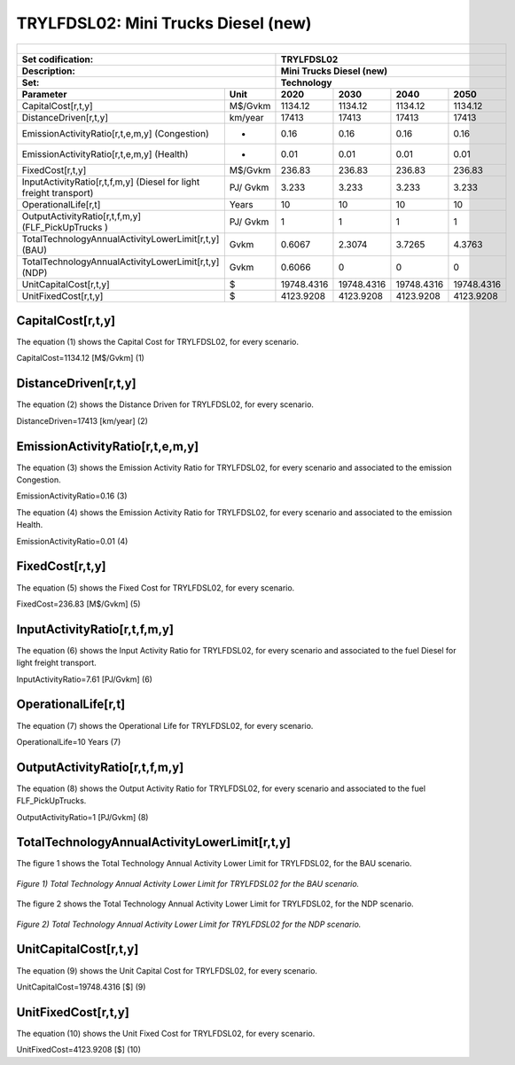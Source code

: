 TRYLFDSL02: Mini Trucks Diesel (new)
=====================================

+-------------------------------------------------+-------+--------------+--------------+--------------+--------------+
| .. figure:: img/TRYLFDSL.PNG                                                                                        |
|    :align:   center                                                                                                 |
|    :width:   500 px                                                                                                 |
+-------------------------------------------------+-------+--------------+--------------+--------------+--------------+
| Set codification:                                       |TRYLFDSL02                                                 |
+-------------------------------------------------+-------+--------------+--------------+--------------+--------------+
| Description:                                            |Mini Trucks Diesel (new)                                   |
+-------------------------------------------------+-------+--------------+--------------+--------------+--------------+
| Set:                                                    |Technology                                                 |
+-------------------------------------------------+-------+--------------+--------------+--------------+--------------+
| Parameter                                       | Unit  | 2020         | 2030         | 2040         |  2050        |
+=================================================+=======+==============+==============+==============+==============+
| CapitalCost[r,t,y]                              |M$/Gvkm| 1134.12      | 1134.12      | 1134.12      | 1134.12      |
+-------------------------------------------------+-------+--------------+--------------+--------------+--------------+
| DistanceDriven[r,t,y]                           |km/year| 17413        | 17413        | 17413        | 17413        |
+-------------------------------------------------+-------+--------------+--------------+--------------+--------------+
| EmissionActivityRatio[r,t,e,m,y] (Congestion)   |  -    | 0.16         | 0.16         | 0.16         | 0.16         |
+-------------------------------------------------+-------+--------------+--------------+--------------+--------------+
| EmissionActivityRatio[r,t,e,m,y] (Health)       |   -   | 0.01         | 0.01         | 0.01         | 0.01         |
+-------------------------------------------------+-------+--------------+--------------+--------------+--------------+
| FixedCost[r,t,y]                                |M$/Gvkm| 236.83       | 236.83       | 236.83       | 236.83       |
+-------------------------------------------------+-------+--------------+--------------+--------------+--------------+
| InputActivityRatio[r,t,f,m,y] (Diesel for       | PJ/   | 3.233        | 3.233        | 3.233        | 3.233        |
| light freight transport)                        | Gvkm  |              |              |              |              |
+-------------------------------------------------+-------+--------------+--------------+--------------+--------------+
| OperationalLife[r,t]                            | Years | 10           | 10           | 10           | 10           |
+-------------------------------------------------+-------+--------------+--------------+--------------+--------------+
| OutputActivityRatio[r,t,f,m,y] (FLF_PickUpTrucks| PJ/   | 1            | 1            | 1            | 1            |
| )                                               | Gvkm  |              |              |              |              |
+-------------------------------------------------+-------+--------------+--------------+--------------+--------------+
| TotalTechnologyAnnualActivityLowerLimit[r,t,y]  | Gvkm  | 0.6067       | 2.3074       | 3.7265       | 4.3763       |
| (BAU)                                           |       |              |              |              |              |
+-------------------------------------------------+-------+--------------+--------------+--------------+--------------+
| TotalTechnologyAnnualActivityLowerLimit[r,t,y]  | Gvkm  | 0.6066       | 0            | 0            | 0            |
| (NDP)                                           |       |              |              |              |              |
+-------------------------------------------------+-------+--------------+--------------+--------------+--------------+
| UnitCapitalCost[r,t,y]                          |   $   | 19748.4316   | 19748.4316   | 19748.4316   | 19748.4316   |
+-------------------------------------------------+-------+--------------+--------------+--------------+--------------+
| UnitFixedCost[r,t,y]                            |   $   | 4123.9208    | 4123.9208    | 4123.9208    | 4123.9208    |
+-------------------------------------------------+-------+--------------+--------------+--------------+--------------+


CapitalCost[r,t,y]
+++++++++
The equation (1) shows the Capital Cost for TRYLFDSL02, for every scenario.

CapitalCost=1134.12 [M$/Gvkm]   (1)


DistanceDriven[r,t,y]
+++++++++
The equation (2) shows the Distance Driven for TRYLFDSL02, for every scenario.

DistanceDriven=17413 [km/year]   (2)


EmissionActivityRatio[r,t,e,m,y]
+++++++++
The equation (3) shows the Emission Activity Ratio for TRYLFDSL02, for every scenario and associated to the emission Congestion.

EmissionActivityRatio=0.16    (3)

The equation (4) shows the Emission Activity Ratio for TRYLFDSL02, for every scenario and associated to the emission Health.

EmissionActivityRatio=0.01    (4)



FixedCost[r,t,y]
+++++++++
The equation (5) shows the Fixed Cost for TRYLFDSL02, for every scenario.

FixedCost=236.83 [M$/Gvkm]   (5)


   
InputActivityRatio[r,t,f,m,y]
+++++++++
The equation (6) shows the Input Activity Ratio for TRYLFDSL02, for every scenario and associated to the fuel Diesel for light freight transport. 

InputActivityRatio=7.61 [PJ/Gvkm]   (6)


   
OperationalLife[r,t]
+++++++++
The equation (7) shows the Operational Life for TRYLFDSL02, for every scenario.

OperationalLife=10 Years   (7)


   
OutputActivityRatio[r,t,f,m,y]
+++++++++
The equation (8) shows the Output Activity Ratio for TRYLFDSL02, for every scenario and associated to the fuel FLF_PickUpTrucks.

OutputActivityRatio=1 [PJ/Gvkm]   (8)

     
   
TotalTechnologyAnnualActivityLowerLimit[r,t,y]
+++++++++
The figure 1 shows the Total Technology Annual Activity Lower Limit for TRYLFDSL02, for the BAU scenario.

.. figure:: img/TRYLFDSL02_TotalTechnologyAnnualActivityLowerLimit_BAU.png
   :align:   center
   :width:   700 px
   
   *Figure 1) Total Technology Annual Activity Lower Limit for TRYLFDSL02 for the BAU scenario.*
   
The figure 2 shows the Total Technology Annual Activity Lower Limit for TRYLFDSL02, for the NDP scenario.

.. figure:: img/TRYLFDSL02_TotalTechnologyAnnualActivityLowerLimit_NDP.png
   :align:   center
   :width:   700 px
   
   *Figure 2) Total Technology Annual Activity Lower Limit for TRYLFDSL02 for the NDP scenario.*

   
UnitCapitalCost[r,t,y]
+++++++++
The equation (9) shows the Unit Capital Cost for TRYLFDSL02, for every scenario.

UnitCapitalCost=19748.4316 [$]   (9)


   
   
UnitFixedCost[r,t,y]
+++++++++
The equation (10) shows the Unit Fixed Cost for TRYLFDSL02, for every scenario.

UnitFixedCost=4123.9208 [$]   (10)


